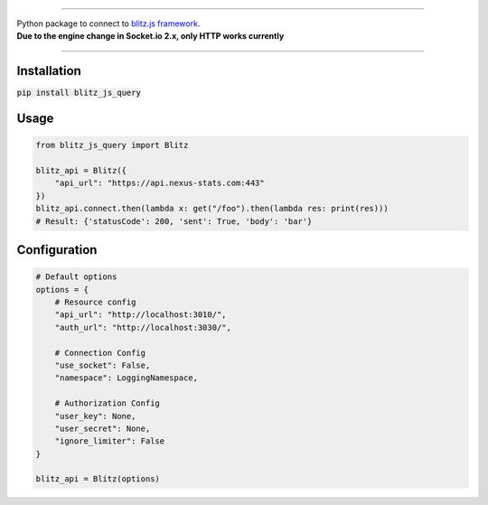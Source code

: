 .. image:: banner.png
    :align: center


----

| Python package to connect to `blitz.js framework <https://github.com/nexus-devs/blitz.js/>`_.
| **Due to the engine change in Socket.io 2.x, only HTTP works currently**

----

Installation
------------
:code:`pip install blitz_js_query`

Usage
-----
.. code-block:: python

    from blitz_js_query import Blitz

    blitz_api = Blitz({
        "api_url": "https://api.nexus-stats.com:443"
    })
    blitz_api.connect.then(lambda x: get("/foo").then(lambda res: print(res)))
    # Result: {'statusCode': 200, 'sent': True, 'body': 'bar'}

Configuration
-------------
.. code-block:: python

    # Default options
    options = {
        # Resource config
        "api_url": "http://localhost:3010/",
        "auth_url": "http://localhost:3030/",

        # Connection Config
        "use_socket": False,
        "namespace": LoggingNamespace,

        # Authorization Config
        "user_key": None,
        "user_secret": None,
        "ignore_limiter": False
    }

    blitz_api = Blitz(options)
